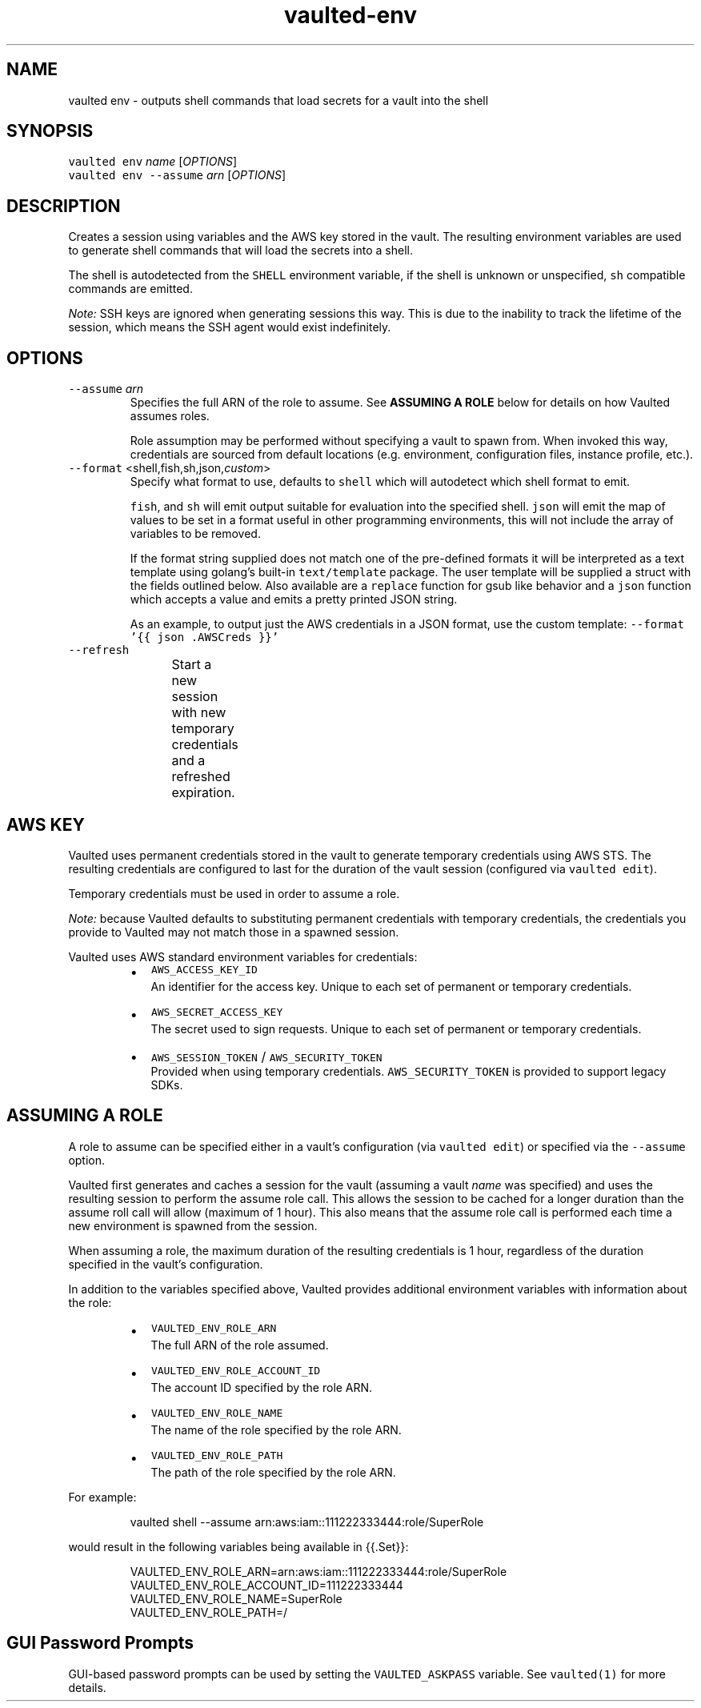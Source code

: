 .TH vaulted\-env 1
.SH NAME
.PP
vaulted env \- outputs shell commands that load secrets for a vault into the shell
.SH SYNOPSIS
.PP
\fB\fCvaulted env\fR \fIname\fP [\fIOPTIONS\fP]
.br
\fB\fCvaulted env \-\-assume\fR \fIarn\fP [\fIOPTIONS\fP]
.SH DESCRIPTION
.PP
Creates a session using variables and the AWS key stored in the vault. The
resulting environment variables are used to generate shell commands that will
load the secrets into a shell.
.PP
The shell is autodetected from the \fB\fCSHELL\fR environment variable, if the shell
is unknown or unspecified, \fB\fCsh\fR compatible commands are emitted.
.PP
\fINote:\fP SSH keys are ignored when generating sessions this way. This is due to
the inability to track the lifetime of the session, which means the SSH agent
would exist indefinitely.
.SH OPTIONS
.TP
\fB\fC\-\-assume\fR \fIarn\fP
Specifies the full ARN of the role to assume. See \fBASSUMING A ROLE\fP below
for details on how Vaulted assumes roles.
.IP
Role assumption may be performed without specifying a vault to spawn from.
When invoked this way, credentials are sourced from default locations (e.g.
environment, configuration files, instance profile, etc.).
.TP
\fB\fC\-\-format\fR <shell,fish,sh,json,\fIcustom\fP>
Specify what format to use, defaults to \fB\fCshell\fR which will autodetect which
shell format to emit.
.IP
\fB\fCfish\fR, and \fB\fCsh\fR will emit output suitable for evaluation into the specified
shell. \fB\fCjson\fR will emit the map of values to be set in a format useful in
other programming environments, this will not include the array of variables
to be removed.
.IP
If the format string supplied does not match one of the pre\-defined formats
it will be interpreted as a text template using golang's built\-in
\fB\fCtext/template\fR package. The user template will be supplied a struct with the
fields outlined below. Also available are a \fB\fCreplace\fR function for gsub like
behavior and a \fB\fCjson\fR function which accepts a value and emits a pretty
printed JSON string.
.IP
As an example, to output just the AWS credentials in a JSON format, use the
custom template: \fB\fC\-\-format '{{ json .AWSCreds }}'\fR
.TP
\fB\fC\-\-refresh\fR
Start a new session with new temporary credentials and a refreshed expiration.
.TS
allbox;
cb cb cb
l l l
l l l
l l l
l l l
l l l
l l l
l l l
.
Field Name	Type	Notes
Command	string	The full command line used to invoke vaulted including options
AWSCreds	struct	The AWS access key for the sesion
AWSCreds.ID	string	ID for the AWS access key
AWSCreds.Secret	string	Secret for the AWS access key
AWSCreds.Token	string	Session token for the AWS access key (used with temporary credentials)
Set	map[string]string	A map of environment variables to be set along with their values
Unset	[]string	A slice of variables to be removed from the environment before setting new values
.TE
.SH AWS KEY
.PP
Vaulted uses permanent credentials stored in the vault to generate temporary
credentials using AWS STS. The resulting credentials are configured to last for
the duration of the vault session (configured via \fB\fCvaulted edit\fR).
.PP
Temporary credentials must be used in order to assume a role.
.PP
\fINote:\fP because Vaulted defaults to substituting permanent credentials with
temporary credentials, the credentials you provide to Vaulted may not match
those in a spawned session.
.PP
Vaulted uses AWS standard environment variables for credentials:
.RS
.IP \(bu 2
\fB\fCAWS_ACCESS_KEY_ID\fR
.br
An identifier for the access key. Unique to each set of permanent or
temporary credentials.
.IP \(bu 2
\fB\fCAWS_SECRET_ACCESS_KEY\fR
.br
The secret used to sign requests. Unique to each set of permanent or
temporary credentials.
.IP \(bu 2
\fB\fCAWS_SESSION_TOKEN\fR / \fB\fCAWS_SECURITY_TOKEN\fR
.br
Provided when using temporary credentials. \fB\fCAWS_SECURITY_TOKEN\fR is provided
to support legacy SDKs.
.RE
.SH ASSUMING A ROLE
.PP
A role to assume can be specified either in a vault's configuration (via
\fB\fCvaulted edit\fR) or specified via the \fB\fC\-\-assume\fR option.
.PP
Vaulted first generates and caches a session for the vault (assuming a vault
\fIname\fP was specified) and uses the resulting session to perform the assume role
call. This allows the session to be cached for a longer duration than the assume
roll call will allow (maximum of 1 hour). This also means that the assume role
call is performed each time a new environment is spawned from the session.
.PP
When assuming a role, the maximum duration of the resulting credentials is 1
hour, regardless of the duration specified in the vault's configuration.
.PP
In addition to the variables specified above, Vaulted provides additional
environment variables with information about the role:
.RS
.IP \(bu 2
\fB\fCVAULTED_ENV_ROLE_ARN\fR
.br
The full ARN of the role assumed.
.IP \(bu 2
\fB\fCVAULTED_ENV_ROLE_ACCOUNT_ID\fR
.br
The account ID specified by the role ARN.
.IP \(bu 2
\fB\fCVAULTED_ENV_ROLE_NAME\fR
.br
The name of the role specified by the role ARN.
.IP \(bu 2
\fB\fCVAULTED_ENV_ROLE_PATH\fR
.br
The path of the role specified by the role ARN.
.RE
.PP
For example:
.PP
.RS
.nf
vaulted shell \-\-assume arn:aws:iam::111222333444:role/SuperRole
.fi
.RE
.PP
would result in the following variables being available in {{.Set}}:
.PP
.RS
.nf
VAULTED_ENV_ROLE_ARN=arn:aws:iam::111222333444:role/SuperRole
VAULTED_ENV_ROLE_ACCOUNT_ID=111222333444
VAULTED_ENV_ROLE_NAME=SuperRole
VAULTED_ENV_ROLE_PATH=/
.fi
.RE
.SH GUI Password Prompts
.PP
GUI\-based password prompts can be used by setting the \fB\fCVAULTED_ASKPASS\fR
variable. See \fB\fCvaulted(1)\fR for more details.
